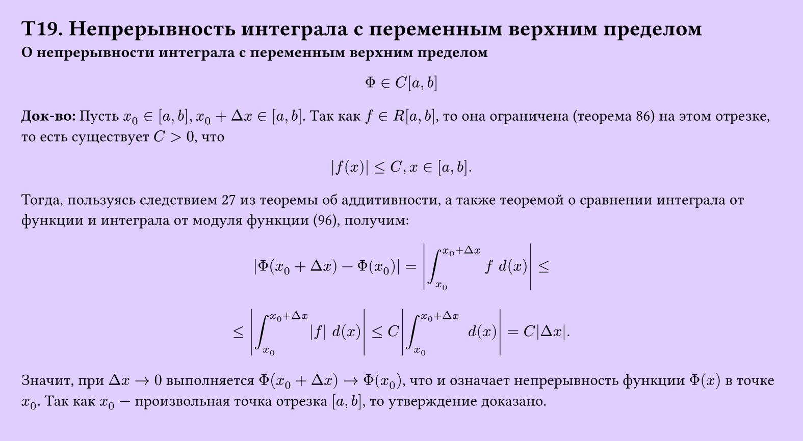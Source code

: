 #set page(width: 20cm, height: 11cm, fill: color.hsv(260.82deg, 19.22%, 100%), margin: 15pt)
#set align(left + top)
= T19. Непрерывность интеграла с переменным верхним пределом
*О непрерывности интеграла с переменным верхним пределом*
$
  Phi in C[a,b]
$
*Док-во:*
Пусть $x_0 in [a, b], x_0 + Delta x in [a, b]$. Так как $f in R[a, b]$, то она ограничена (теорема 86) на этом отрезке, то есть существует $C > 0$, что

$ abs(f(x)) <= C, x in [a, b]. $

Тогда, пользуясь следствием 27 из теоремы об аддитивности, а также теоремой о сравнении интеграла от функции и интеграла от модуля функции (96), получим:

$ abs(Phi(x_0 + Delta x) - Phi(x_0)) = abs(integral_(x_0)^(x_0 + Delta x) f space d(x)) <= $
$ <= abs(integral_(x_0)^(x_0 + Delta x) abs(f) space d(x)) <= C abs(integral_(x_0)^(x_0 + Delta x) space d(x)) = C abs(Delta x). $

Значит, при $Delta x -> 0$ выполняется $Phi(x_0 + Delta x) -> Phi(x_0)$, что и означает непрерывность функции $Phi(x)$ в точке $x_0$. Так как $x_0$ — произвольная точка отрезка $[a, b]$, то утверждение доказано.